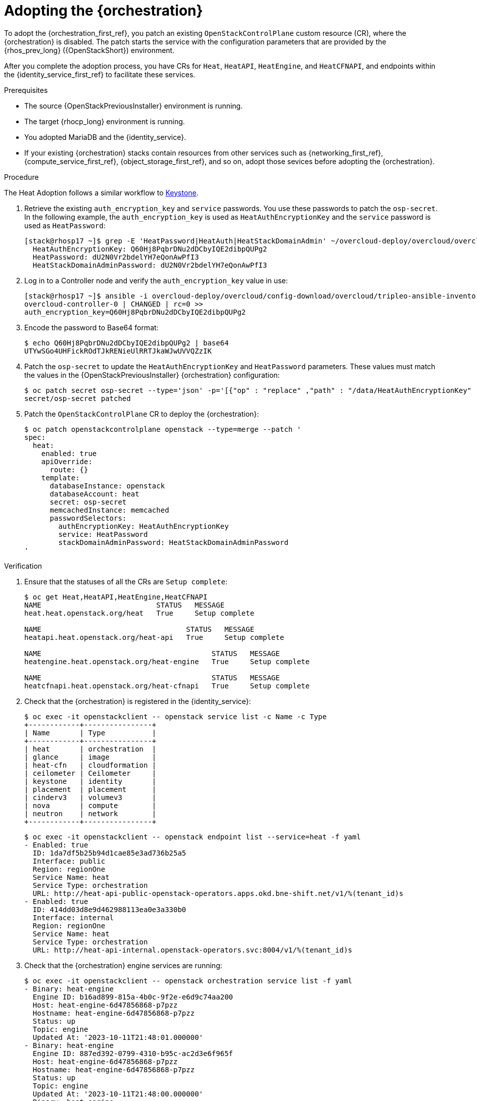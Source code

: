 [id="adopting-the-orchestration-service_{context}"]

= Adopting the {orchestration}

To adopt the {orchestration_first_ref}, you patch an existing `OpenStackControlPlane` custom resource (CR), where the {orchestration}
is disabled. The patch starts the service with the configuration parameters that are provided by the {rhos_prev_long} ({OpenStackShort}) environment.

After you complete the adoption process, you have CRs for `Heat`, `HeatAPI`, `HeatEngine`, and `HeatCFNAPI`, and endpoints within the {identity_service_first_ref} to facilitate these services.

.Prerequisites

* The source {OpenStackPreviousInstaller} environment is running.
* The target {rhocp_long} environment is running.
* You adopted MariaDB and the {identity_service}.
* If your existing {orchestration} stacks contain resources from other services such as {networking_first_ref}, {compute_service_first_ref}, {object_storage_first_ref}, and so on, adopt those sevices before adopting the {orchestration}.

.Procedure
ifeval::["{build}" != "downstream"]
The Heat Adoption follows a similar workflow to https://github.com/openstack-k8s-operators/data-plane-adoption/blob/main/keystone_adoption.md[Keystone].
endif::[]

. Retrieve the existing `auth_encryption_key` and `service` passwords. You use these passwords to patch the `osp-secret`. In the following example, the `auth_encryption_key` is used as `HeatAuthEncryptionKey` and the `service` password is used as `HeatPassword`:
+
----
[stack@rhosp17 ~]$ grep -E 'HeatPassword|HeatAuth|HeatStackDomainAdmin' ~/overcloud-deploy/overcloud/overcloud-passwords.yaml
  HeatAuthEncryptionKey: Q60Hj8PqbrDNu2dDCbyIQE2dibpQUPg2
  HeatPassword: dU2N0Vr2bdelYH7eQonAwPfI3
  HeatStackDomainAdminPassword: dU2N0Vr2bdelYH7eQonAwPfI3
----

. Log in to a Controller node and verify the `auth_encryption_key` value in use:
+
----
[stack@rhosp17 ~]$ ansible -i overcloud-deploy/overcloud/config-download/overcloud/tripleo-ansible-inventory.yaml overcloud-controller-0 -m shell -a "grep auth_encryption_key /var/lib/config-data/puppet-generated/heat/etc/heat/heat.conf | grep -Ev '^#|^$'" -b
overcloud-controller-0 | CHANGED | rc=0 >>
auth_encryption_key=Q60Hj8PqbrDNu2dDCbyIQE2dibpQUPg2
----

. Encode the password to Base64 format:
+
----
$ echo Q60Hj8PqbrDNu2dDCbyIQE2dibpQUPg2 | base64
UTYwSGo4UHFickROdTJkRENieUlRRTJkaWJwUVVQZzIK
----

. Patch the `osp-secret` to update the `HeatAuthEncryptionKey` and `HeatPassword` parameters. These values must match the values in the {OpenStackPreviousInstaller} {orchestration} configuration:
+
----
$ oc patch secret osp-secret --type='json' -p='[{"op" : "replace" ,"path" : "/data/HeatAuthEncryptionKey" ,"value" : "UTYwSGo4UHFickROdTJkRENieUlRRTJkaWJwUVVQZzIK"}]'
secret/osp-secret patched
----

. Patch the `OpenStackControlPlane` CR to deploy the {orchestration}:
+
----
$ oc patch openstackcontrolplane openstack --type=merge --patch '
spec:
  heat:
    enabled: true
    apiOverride:
      route: {}
    template:
      databaseInstance: openstack
      databaseAccount: heat
      secret: osp-secret
      memcachedInstance: memcached
      passwordSelectors:
        authEncryptionKey: HeatAuthEncryptionKey
        service: HeatPassword
        stackDomainAdminPassword: HeatStackDomainAdminPassword
'
----

.Verification

. Ensure that the statuses of all the CRs are `Setup complete`:
+
----
$ oc get Heat,HeatAPI,HeatEngine,HeatCFNAPI
NAME                           STATUS   MESSAGE
heat.heat.openstack.org/heat   True     Setup complete

NAME                                  STATUS   MESSAGE
heatapi.heat.openstack.org/heat-api   True     Setup complete

NAME                                        STATUS   MESSAGE
heatengine.heat.openstack.org/heat-engine   True     Setup complete

NAME                                        STATUS   MESSAGE
heatcfnapi.heat.openstack.org/heat-cfnapi   True     Setup complete
----

. Check that the {orchestration} is registered in the {identity_service}:
+
----
$ oc exec -it openstackclient -- openstack service list -c Name -c Type
+------------+----------------+
| Name       | Type           |
+------------+----------------+
| heat       | orchestration  |
| glance     | image          |
| heat-cfn   | cloudformation |
| ceilometer | Ceilometer     |
| keystone   | identity       |
| placement  | placement      |
| cinderv3   | volumev3       |
| nova       | compute        |
| neutron    | network        |
+------------+----------------+
----
+
----
$ oc exec -it openstackclient -- openstack endpoint list --service=heat -f yaml
- Enabled: true
  ID: 1da7df5b25b94d1cae85e3ad736b25a5
  Interface: public
  Region: regionOne
  Service Name: heat
  Service Type: orchestration
  URL: http://heat-api-public-openstack-operators.apps.okd.bne-shift.net/v1/%(tenant_id)s
- Enabled: true
  ID: 414dd03d8e9d462988113ea0e3a330b0
  Interface: internal
  Region: regionOne
  Service Name: heat
  Service Type: orchestration
  URL: http://heat-api-internal.openstack-operators.svc:8004/v1/%(tenant_id)s
----

. Check that the {orchestration} engine services are running:
+
----
$ oc exec -it openstackclient -- openstack orchestration service list -f yaml
- Binary: heat-engine
  Engine ID: b16ad899-815a-4b0c-9f2e-e6d9c74aa200
  Host: heat-engine-6d47856868-p7pzz
  Hostname: heat-engine-6d47856868-p7pzz
  Status: up
  Topic: engine
  Updated At: '2023-10-11T21:48:01.000000'
- Binary: heat-engine
  Engine ID: 887ed392-0799-4310-b95c-ac2d3e6f965f
  Host: heat-engine-6d47856868-p7pzz
  Hostname: heat-engine-6d47856868-p7pzz
  Status: up
  Topic: engine
  Updated At: '2023-10-11T21:48:00.000000'
- Binary: heat-engine
  Engine ID: 26ed9668-b3f2-48aa-92e8-2862252485ea
  Host: heat-engine-6d47856868-p7pzz
  Hostname: heat-engine-6d47856868-p7pzz
  Status: up
  Topic: engine
  Updated At: '2023-10-11T21:48:00.000000'
- Binary: heat-engine
  Engine ID: 1011943b-9fea-4f53-b543-d841297245fd
  Host: heat-engine-6d47856868-p7pzz
  Hostname: heat-engine-6d47856868-p7pzz
  Status: up
  Topic: engine
  Updated At: '2023-10-11T21:48:01.000000'
----

. Verify that you can see your {orchestration} stacks:
+
----
$ openstack stack list -f yaml
- Creation Time: '2023-10-11T22:03:20Z'
  ID: 20f95925-7443-49cb-9561-a1ab736749ba
  Project: 4eacd0d1cab04427bc315805c28e66c9
  Stack Name: test-networks
  Stack Status: CREATE_COMPLETE
  Updated Time: null
----
